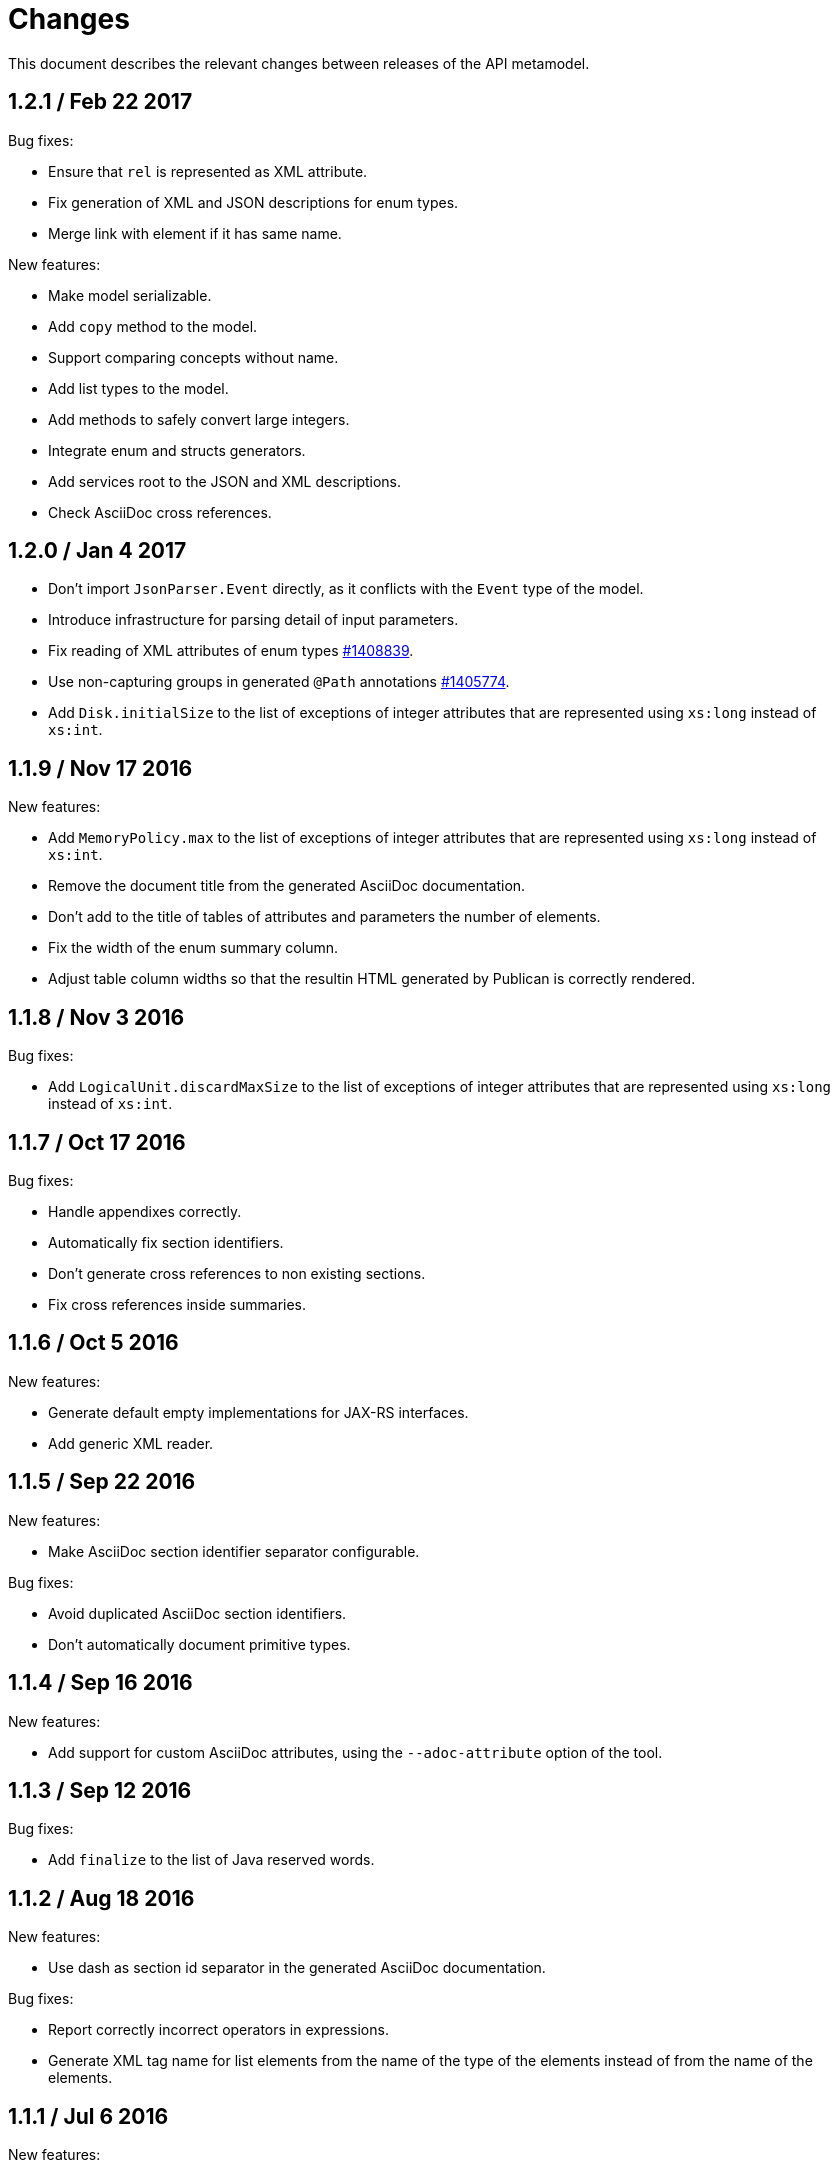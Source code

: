 = Changes

This document describes the relevant changes between releases of the
API metamodel.

== 1.2.1 / Feb 22 2017

Bug fixes:

* Ensure that `rel` is represented as XML attribute.

* Fix generation of XML and JSON descriptions for enum types.

* Merge link with element if it has same name.

New features:

* Make model serializable.

* Add `copy` method to the model.

* Support comparing concepts without name.

* Add list types to the model.

* Add methods to safely convert large integers.

* Integrate enum and structs generators.

* Add services root to the JSON and XML descriptions.

* Check AsciiDoc cross references.

== 1.2.0 / Jan 4 2017

* Don't import `JsonParser.Event` directly, as it conflicts with the
  `Event` type of the model.

* Introduce infrastructure for parsing detail of input parameters.

* Fix reading of XML attributes of enum types
  https://bugzilla.redhat.com/1408839[#1408839].

* Use non-capturing groups in generated `@Path` annotations
  https://bugzilla.redhat.com/1405774[#1405774].

* Add `Disk.initialSize` to the list of exceptions of integer
  attributes that are represented using `xs:long` instead of `xs:int`.

== 1.1.9 / Nov 17 2016

New features:

* Add `MemoryPolicy.max` to the list of exceptions of integer
  attributes that are represented using `xs:long` instead of `xs:int`.

* Remove the document title from the generated AsciiDoc documentation.

* Don't add to the title of tables of attributes and parameters the
  number of elements.

* Fix the width of the enum summary column.

* Adjust table column widths so that the resultin HTML generated by
  Publican is correctly rendered.

== 1.1.8 / Nov 3 2016

Bug fixes:

* Add `LogicalUnit.discardMaxSize` to the list of exceptions of integer
  attributes that are represented using `xs:long` instead of `xs:int`.

== 1.1.7 / Oct 17 2016

Bug fixes:

* Handle appendixes correctly.

* Automatically fix section identifiers.

* Don't generate cross references to non existing sections.

* Fix cross references inside summaries.

== 1.1.6 / Oct 5 2016

New features:

* Generate default empty implementations for JAX-RS interfaces.

* Add generic XML reader.

== 1.1.5 / Sep 22 2016

New features:

* Make AsciiDoc section identifier separator configurable.

Bug fixes:

* Avoid duplicated AsciiDoc section identifiers.

* Don't automatically document primitive types.

== 1.1.4 / Sep 16 2016

New features:

* Add support for custom AsciiDoc attributes, using the
  `--adoc-attribute` option of the tool.

== 1.1.3 / Sep 12 2016

Bug fixes:

* Add `finalize` to the list of Java reserved words.

== 1.1.2 / Aug 18 2016

New features:

* Use dash as section id separator in the generated AsciiDoc
  documentation.

Bug fixes:

* Report correctly incorrect operators in expressions.

* Generate XML tag name for list elements from the name of the type of
  the elements instead of from the name of the elements.

== 1.1.1 / Jul 6 2016

New features:

* Convert Javadoc tags into model annotations.

* Add tool to generate report about the status of documentation.

== 1.1.0 / Jun 30 2016

New features:

* Use underscores instead of dashes to separate words in the string
  representation of names.

* Improve the generated AsciiDoc documentation, so that names of
  attributes and enum values apper in lower case, exactly like they
  need to be used in XML or JSON documents in the API.

* Add a new _requests_ section to the HTML documentation that lists all
  the available HTTP requests.

* Add the reference to the target service of locators in the XML and
  JSON descriptions of the model.

* Add support for reading `link` elements of collections (currently only
  for XML, JSON support will be added later).

== 1.0.15 / Jun 10 2016

Bug fixes:

* Avoid null pointer exception when attributes of list type are null.

* Generate correctly XML tags for lists of struct or enum types.

New features:

* Added support for HTML to the model servlet.
